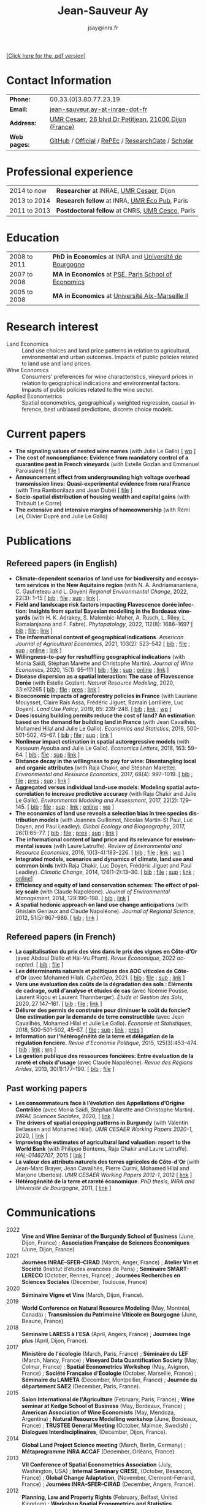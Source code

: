 #+TITLE:                Jean-Sauveur Ay
#+AUTHOR:               jsay@inra.fr
#+EXPORT_FILE_NAME: index
#+STARTUP:          fold
#+LaTeX_CLASS:      CuriVitae
#+OPTIONS:          LaTeX:t tags:nil num:nil H:5 toc:nil html-postamble:t
#+LANGUAGE:         en
#+STARTUP:          hideblocks
#+DRAWERS:          PROPERTIES BABEL HTML
:HTML:
#+HTML_HEAD: <link rel="stylesheet" type="text/css" href="style.css"/>
#+HTML_HEAD: <base target="_blank">
#+ATTR_HTML: :rules none
:END:

#+HTML: <a target="_blank" rel="noopener noreferrer" href="index.pdf">[Click here for the .pdf version]</a>

* Code for export                            :noexport:
** LaTeX

#+begin_src emacs-lisp :eval yes :results silent
(add-to-list 'org-latex-classes
	     '("CuriVitae"
	       "\\documentclass[11pt, a4paper]{./style}
                  [NO-DEFAULT-PACKAGES]
                  \\usepackage{natbib}
                  \\usepackage{comment, csquotes}
                  \\usepackage[adobe-utopia]{mathdesign}
                  \\let\\progstruct=\\texttt
                  \\newcommand{\\progexample}[1]{{\\ttfamily\\small #1}}"
	       ("\\titre{%s}"                 . "\\titre{%s}"    )
	       ("\\soustitre{%s}"             . "\\soustitre{%s}" )))
#+end_src

** HTML
*** tables

#+begin_src emacs-lisp :eval yes :results silent
(setq org-html-table-default-attributes
      '(:border "0" :cellspacing "0" :cellpadding "6" :rules "none" :frame "none"))
#+end_src

*** Postamble

#+begin_src emacs-lisp  :eval yes :results silent
(setq org-html-postamble-format
      '(("en"
	 "<p class=\"date\">Last modification: %T </p>\n <p class=\"date\">Generated by %c </p>
          <p class=\"date\">Css style file <a href=\"https://jsay.github.io/website/style.css\">here</a> (adapted from <a href=\"https://gongzhitaao.org/orgcss/org.css\">orgcss</a>)</p>")))
#+end_src

* README                                     :noexport:
  :PROPERTIES:
  :EXPORT_FILE_NAME: README
  :END:
** Use

   1. Modifications only made on the file =Main.org=
   2. The data are exported to =index.html= and =index.pdf= (see
      =/emacs-config/= repository)
   3. =style.css= and =style.cls= are custom templates for html and
      pdf export

* Contact Information

| *Phone:*     | 00.33.(0)3.80.77.23.19                                 |
| *Email:*     | [[mailto:jean-sauveur.ay@inrae.fr][jean-sauveur.ay-at-inrae-dot-fr]]                        |
| *Address:*   | [[https://www2.dijon.inrae.fr/cesaer/en/axis/][UMR Cesaer]], [[https://www.google.com/maps/?q%3D47.3097819,5.0644835][26 blvd Dr Petitjean]], [[https://www.google.com/maps/place/21000+Dijon/][21000 Dijon (France)]] |
| *Web pages:* | [[http://github.com/jsay/][GitHub]] / [[https://www2.dijon.inrae.fr/cesaer/membres/jean-sauveur-ay/][Official]] / [[https://ideas.repec.org/e/pay77.html][RePEc]] / [[https://www.researchgate.net/profile/Jean_Sauveur_Ay][ResearchGate]] / [[https://scholar.google.fr/citations?user=arEwxlIAAAAJ&hl=fr][Scholar]]     |

* Professional experience

| 2014 to now  | *Researcher* at INRAE, [[https://www2.dijon.inrae.fr/cesaer/en/axis/][UMR Cesaer]], Dijon       |
| 2013 to 2014 | *Research fellow* at INRA, [[https://www6.versailles-grignon.inrae.fr/economie_publique_eng/][UMR Éco Pub]], Paris  |
| 2011 to 2013 | *Postdoctoral fellow* at CNRS, [[http://cesco.mnhn.fr/en][UMR Cesco]], Paris |

* Education

| 2008 to 2011 | *PhD in Economics* at INRA and [[http://en.u-bourgogne.fr/][Université de Bourgogne]] |
| 2007 to 2008 | *MA in Economics* at [[https://www.parisschoolofeconomics.eu/en/][PSE, Paris School of Economics]]    |
| 2005 to 2008 | *MA in Economics* at [[https://www.amse-aixmarseille.fr/en][Université Aix-Marseille II]]       |

* Research interest

  - Land Economics :: Land use choices and land price patterns in
    relation to agricultural, environmental and urban
    outcomes. Impacts of public policies related to land use and land
    prices.
  - Wine Economics :: Consumers' preferences for wine characteristics,
    vineyard prices in relation to geographical indications and
    environmental factors. Impacts of public policies related to the
    wine sector.
  - Applied Econometrics :: Spatial econometrics, geographically
    weighted regression, causal inference, best unbiased predictions,
    discrete choice models.

* Current papers

   - *The signaling values of nested wine names* (with Julie Le
     Gallo) [ [[https://wine-economics.org/wp-content/uploads/2021/05/AAWE_WP265.pdf][wp]] ] 
   - *The cost of noncompliance: Evidence from mandatory control of a
     quarantine pest in French vineyards* (with Estelle Gozlan and
     Emmanuel Paroissien) [ [[file:doc/RISCA-FILE.pdf][file]] ]
   - *Announcement effect from undergrounding high voltage overhead
     transmission lines:* *Quasi-experimental evidence from rural
     France* (with Tina Rambonilaza and Jean Dubé) [ [[file:doc/HVTOL-FILE.pdf][file]] ]
   - *Socio-spatial distribution of housing wealth and capital gains*
     (with Thibault Le Corre)
   - *The extensive and intensive margins of homeownership* (with Rémi
     Lei, Olivier Dupré and Julie Le Gallo)

* Publications
** Refereed papers (in English)

   - *Climate-dependent scenarios of land use for biodiversity and
     ecosystem services in the New Aquitaine region* (with
     N. A. Andriamanantena, C. Gaufreteau and L. Doyen) /Regional
     Environmental Change/, 2022, 22(3): 1--15 [ [[file:bib/MDFD.bib][bib]] ; [[file:doc/CDSA-FILE.pdf][file]] ; [[file:doc/CDSA-SUP.pdf][sup]] ;
     [[https://link.springer.com/article/10.1007/s10113-022-01964-6][link]] ].
   - *Field and landscape risk factors impacting Flavescence dorée
     infection:* *Insights from spatial Bayesian modelling in the
     Bordeaux vineyards* (with H. K. Adrakey, S. Malembic-Maher,
     A. Rusch, L. Riley, L. Ramalanjaona and
     F. Fabre). /Phytopatology/, 2022, 112(8): 1686--1697 [ [[file:bib/MDFD.bib][bib]] ; [[file:doc/MDFD-FILE.pdf][file]]
     ; [[https://apsjournals.apsnet.org/doi/10.1094/PHYTO-10-21-0449-R][link]] ]
   - *The informational content of geographical
     indications*. /American Journal of Agricultural Economics/, 2021,
     103(2): 523--542 [ [[file:bib/GEOIND.bib][bib]] ; [[file:doc/GEOIND-FILE.pdf][file]] ; [[file:doc/GEOIND-SUP.pdf][sup]] ; [[https://github.com/jsay/geoInd/][online]] ; [[https://onlinelibrary.wiley.com/doi/full/10.1111/ajae.12100][link]] ]
   - *Willingness-to-pay for reshuffling geographical indications*
     (with Monia Saïdi, Stéphan Marette and Christophe
     Martin). /Journal of Wine Economics/, 2020, 15(1): 95--111 [ [[file:bib/RFGI.bib][bib]]
     ; [[file:doc/RFGI-FILE.pdf][file]] ; [[file:doc/RFGI-SUP.pdf][sup]] ; [[https://github.com/jsay/reshufGI/][online]] ; [[https://www.cambridge.org/core/journals/journal-of-wine-economics/article/abs/willingnesstopay-for-reshuffling-geographical-indications/FD4DB1BCA54C1E204773BF861965BEBD][link]] ]
   - *Disease dispersion as a spatial interaction: The case of
     Flavescence Dorée* (with Estelle Gozlan). /Natural Resource
     Modeling/, 2020, 33:e12265 [ [[file:bib/SPFD.bib][bib]] ; [[file:doc/SPFD-FILE.pdf][file]] ; [[file:doc/SPFD-PRES.pdf][pres]] ; [[https://onlinelibrary.wiley.com/doi/full/10.1111/nrm.12265][link]] ]
   - *Bioeconomic impacts of agroforestry policies in France* (with
     Lauriane Mouysset, Claire Rais Assa, Frédéric Jiguet, Romain
     Lorrilière, Luc Doyen). /Land Use Policy/, 2019, 85: 239--248.  [
     [[file:bib/BIOFOR.bib][bib]] ; [[https://www.sciencedirect.com/science/article/abs/pii/S0264837718308160][link]] ;  [[http://cahiersdugretha.u-bordeaux4.fr/2017/2017-05.pdf][wp]] ]
   - *Does issuing building permits reduce the cost of land? An
     estimation based on the demand for building land in France* (with
     Jean Cavailhès, Mohamed Hilal and Julie Le Gallo). /Economics and
     Statistics/, 2018, 500-501-502, 45--67.  [ [[file:bib/PCPX.bib][bib]] ; [[file:doc/PCPX-FILE.pdf][file]] ; [[file:doc/PCPX-SUP.pdf][sup]] ;
     [[https://insee.fr/en/statistiques/3621981?sommaire=3622133][link]] ]
   - *Nonlinear impact estimation in spatial autoregressive models*
     (with Kassoum Ayouba and Julie Le Gallo). /Economics Letters/,
     2018, 163: 59--64. [ [[file:bib/NLSP.bib][bib]] ; [[file:doc/NLSP-FILE.pdf][file]] ; [[file:doc/NLSP-SUP.pdf][sup]] ; [[https://www.sciencedirect.com/science/article/pii/S0165176517304846][link]] ]
   - *Distance decay in the willingness to pay for wine: Disentangling
     local and organic attributes* (with Raja Chakir, and Stéphan
     Marette). /Environmental and Resource Economics/, 2017, 68(4):
     997--1019. [\nbsp{}[[file:bib/DWTP.bib][bib]] ; [[file:doc/DWTP-FILE.pdf][file]] ; [[file:doc/DWTP-PRES.pdf][pres]] ; [[file:doc/DWTP-SUP.pdf][sup]] ; [[https://link.springer.com/article/10.1007/s10640-016-0057-8][link]] ]
   - *Aggregated versus individual land-use models: Modeling spatial
     autocorrelation to increase predictive accuracy* (with Raja
     Chakir and Julie Le Gallo). /Environmental Modeling and
     Assessment/, 2017, 22(2): 129--145. [ [[file:bib/LUMP.bib][bib]] ; [[file:doc/LUMP-FILE.pdf][file]] ; [[file:doc/LUMP-SUP.pdf][sup]] ; [[https://link.springer.com/article/10.1007/s10666-016-9523-5][link]] ;
     [[https://github.com/jsay/spatial-pred-R][online]] ;  [[https://www6.versailles-grignon.inra.fr/economie_publique/Media/fichiers/Working-Papers/Working-Papers-2014/WP_2014_02][wp]] ]
   - *The economics of land use reveals a selection bias in tree
     species distribution models* (with Joannès Guillemot, Nicolas
     Martin-St Paul, Luc Doyen, and Paul Leadley). /Global Ecology and
     Biogeography/, 2017, 26(1):65--77. [ [[file:bib/NTSDM.bib][bib]] ; [[file:doc/NTSDM-FILE.pdf][file]] ; [[file:doc/NTSDM-PRES.pdf][pres]] ; [[file:doc/NTSDM-SUP.pdf][sup]] ;
     [[https://onlinelibrary.wiley.com/doi/abs/10.1111/geb.12514][link]] ]
   - *The informational content of land price and its relevance for
     environmental issues* (with Laure Latruffe). /Review of
     Environmental and Resource Economics/, 2016, 10(3-4):183--226. [
     [[file:bib/RLP.bib][bib]] ; [[file:doc/RLP-FILE.pdf][file]] ; [[https://www.nowpublishers.com/article/Details/IRERE-0086][link]] ; [[http://www.ceps.be/book/empirical-content-present-value-model-survey-instrumental-uses-farmland-prices.html][wp]] ]
   - *Integrated models, scenarios and dynamics of climate, land use
     and common birds* (with Raja Chakir, Luc Doyen, Frédéric Jiguet
     and Paul Leadley). /Climatic Change/, 2014, 126(1-2):13--30. [
     [[file:bib/CILE.bib][bib]] ; [[file:doc/CILE-FILE.pdf][file]] ; [[file:doc/CILE-SUP.pdf][sup]] ; [[https://link.springer.com/article/10.1007/s10584-014-1202-4][link]] ; [[https://mobilis-a4ac2.firebaseapp.com/index.html][online]]]
   - *Efficiency and equity of land conservation schemes: The effect
     of policy scale* (with Claude Napoléone). /Journal of
     Environmental Management/, 2014, 129:190--198. [ [[file:bib/EELC.bib][bib]] ; [[http://www.sciencedirect.com/science/article/pii/S0301479713004829][link]] ]
   - *A spatial hedonic approach on land use change anticipations*
     (with Ghislain Geniaux and Claude Napoléone). /Journal of
     Regional Science/, 2012, 51(5):967--986. [ [[file:bib/SPHED.bib][bib]] ; [[http://onlinelibrary.wiley.com/doi/10.1111/j.1467-9787.2011.00721.x/abstract][link]] ]

** Refereed papers (in French)

   - *La capitalisation du prix des vins dans le prix des vignes en
     Côte-d’Or* (avec Abdoul Diallo et Hai-Vu Pham). /Revue
     Économique/, 2022 /accepted/. [ [[file:bib/DNPA.bib][bib]] ; [[file:doc/VINPX-FILE.pdf][file]] ]
   - *Les déterminants naturels et politiques des AOC viticoles de
     Côte-d’Or* (avec Mohamed Hilal). /CyberGéo/, 2021. [ [[file:bib/DNPA.bib][bib]] ; [[file:doc/DNPA-FILE.pdf][file]] ;
     [[file:doc/DNPA-SUP.pdf][sup]] ; [[https://journals.openedition.org/cybergeo/36443][link]] ]
   - *Vers une évaluation des coûts de la dégradation des sols :
     Éléments de cadrage, outil d'analyse et études de cas* (avec
     Noémie Pousse, Laurent Rigou et Laurent Thannberger). /Étude et
     Gestion des Sols/, 2020, 27:147--161. [ [[file:bib/GPRF.bib][bib]] ; [[file:doc/ECOSOL-FILE.pdf][file]] ; [[https://www.afes.fr/publications/revue-etude-et-gestion-des-sols/volume-27-numero-1/][link]] ]
   - *Délivrer des permis de construire pour diminuer le coût du
     foncier? Une estimation par la demande de terre constructible*
     (avec Jean Cavailhès, Mohamed Hilal et Julie Le Gallo).
     /Économie et Statistiques/, 2018, 500-501-502, 45--67. [ [[file:doc/PCPXf-FILE.pdf][file]] ;
     [[file:doc/PCPX-SUP.pdf][sup]] ; [[https://insee.fr/fr/statistiques/3621977?sommaire=3622116][link]] ; [[file:doc/PCPXf-PRES.pdf][pres]] ]
   - *Information sur l'hétérogénéité de la terre et délégation de la
     régulation foncière.* /Revue d'Économie Politique/, 2015,
     125(3):453--474. [ [[file:bib/IFHT.bib][bib]] ; [[https://www.cairn.info/revue-d-economie-politique-2015-3-page-453.htm][link]] ; [[http://ideas.repec.org/p/ceo/wpaper/32.html][wp]] ]
   - *La gestion publique des ressources foncières: Entre évaluation
     de la rareté et choix d'usage* (avec Claude Napoléone). /Revue
     des Régions Arides/, 2013, 30(1):177--190. [ [[file:bib/GPRF.bib][bib]] ; [[https://www.researchgate.net/profile/Claude_Napoleone/publication/268075060_La_gestion_publique_des_ressources_foncieres_entre_evaluation_de_la_rarete_et_choix_d'usages/links/5460bdd20cf295b5616376de/La-gestion-publique-des-ressources-foncieres-entre-evaluation-de-la-rarete-et-choix-dusages.pdf][file]] ]

** Past working papers

   - *Les consommateurs face à l’évolution des Appellations d’Origine
     Contrôlée* (avec Monia Saïdi, Stéphan Marette and Christophe
     Martin). /INRAE Sciences Sociales/, 2020, [ [[https://ageconsearch.umn.edu/record/305806][link]] ]
   - *The drivers of spatial cropping patterns in Burgundy* (with
     Valentin Bellassen and Mohamed Hilal). /UMR CESAER Working Papers
     2020-1/, 2020, [ [[https://hal.inrae.fr/hal-02894116][link]] ]
   - *Improving the estimates of agricultural land valuation: report
     to the World Bank* (with Philippe Bontems, Raja Chakir and Laure
     Latruffe). /HAL-01462707/, 2015 [ [[https://hal.archives-ouvertes.fr/hal-01462707][link]] ] 
   - *La valeur des attributs naturels des terres agricoles de
     Côte-d'Or* (with Jean-Marc Brayer, Jean Cavailhès, Pierre Curmi,
     Mohamed Hilal and Marjorie Ubertosi). /UMR CESAER Working Papers
     2012-1/, 2012 [ [[http://ideas.repec.org/p/ceo/wpaper/33.html][link]] ]
   - *Hétérogénéité de la terre et rareté économique*. /PhD thesis,
     INRA and Université de Bourgogne/, 2011, [ [[http://tel.archives-ouvertes.fr/tel-00629142/en/][link]] ] 

* Communications

  - 2022 :: *Vine and Wine Seminar of the Burgundy School of Business*
    (June, Dijon, France) ; *Association Française de Sciences
    Économiques* (June, Dijon, France)
  - 2021 :: *Journées INRAE--SFER--CIRAD* (March, Anger, France) ;
    *Atelier Vin et Société* (Institut d’études avancées de Paris) ;
    *Séminaire SMART-LERECO* (October, Rennes, France) ; *Journées
    Recherches en Sciences Sociales* (December, Toulouse, France)
  - 2020 :: *Séminaire Vigne et Vins* (March, Dijon, France).
  - 2019 :: *World Conference on Natural Resource Modeling* (May,
    Montréal, Canada) ; *Transmission du Patrimoine Viticole en
    Bourgogne* (June, Beaune, France)
  - 2018 :: *Séminaire LARESS à l'ESA* (April, Angers, France) ;
    *Journées Ingé plus* (April, Dijon, France).
  - 2017 :: *Ministère de l'écologie* (March, Paris, France) ;
    *Séminaire du LEF* (March, Nancy, France) ; *Vineyard Data
    Quantification Society* (May, Colmar, France) ; *Spatial
    Econometrics Workshop* (May, Avignon, France) ; *Société Française
    d'Écologie* (October, Marseille, France) ; *Séminaire du LAMETA*
    (December, Montpellier, France) ; *Journée du département SAE2*
    (December, Paris, France).
  - 2015 :: *Salon International de l'Agriculture* (February, Paris,
    France) ; *Wine seminar at Kedge School of Business* (May,
    Bordeaux, France) ; *American Association of Wine Economists*
    (May, Mendoza, Argentina) ; *Natural Resource Modelling workshop*
    (June, Bordeaux, France) ; *TRUSTEE General Meeting* (October,
    Malmoe, Swedish) ; *Dialogues Interdisciplinaires*, (December,
    Dijon, France).
  - 2014 :: *Global Land Project Science meeting* (March, Berlin,
    Germany) ; *Métaprogramme INRA ACCAF* (December, Orléans, France).
  - 2013 :: *VII Conference of Spatial Econometrics Association*
    (July, Washington, USA) ; *Internal Seminary CRESE*, (October,
    Besançon, France) ; *Global Change Adaptation*, (November,
    Clermont-Ferrand, France) ; *Journées INRA--SFER--CIRAD*
    (December, Angers, France).
  - 2012 :: *Planning, Law and Property Rights* (February, Belfast,
    United Kingdom) ; *Workshop Spatial Econometrics and Statistics*
    (November, Avignon, France) ; *Journées INRA--SFER--CIRAD*
    (December, Toulouse, France).
  - 2010 :: *Internal Seminary Ecodéveloppement* (October, Avignon,
    France).
  - 2009 :: *EAAE Ph.D. Workshop* (September, Giessen, Germany) ;
    *Journées d'Étude des Sols* (May, Strasbourg, France).
  - 2008 :: *Journées INRA--SFER--CIRAD* (December, Lille, France).

* Other activities
** Research programs

   - [[https://ejpsoil.eu/soil-research/serena][SERENA]] (2022-2025) funded by EJP SOIL, European Joint Program
   - [[https://anr.fr/Project-ANR-21-CE03-0007][LOCUS]] (2022-2025) funded by ANR, /Agence Nationale de la
     Recherche/
   - [[https://www.ademe.fr/en/frontpage/][OMISEP]] (2022-2024) funded by /ADEME/, /Agence de la Transition
     Écologique/
   - [[http://www.ubfc.fr/pubprivlands/][PubPrivLands]] (2019-2021) funded by /Région Bourgogne
     Franche-Comté (ISIT-BFC)/
   - [[https://www.plan-deperissement-vigne.fr/travaux-de-recherche/programmes-de-recherche/risca][Risca]] (2019-2021) funded by /Plan National Dépérissement du
     Vignoble/
   - [[https://www.trustee-project.eu/][Trustee]] (2013-2017) funded by EU FP7, ERA-NET RURAGRI program
   - [[https://www.fondationbiodiversite.fr/en/][Mobilis]] (2012-2013) funded by FRB, /Fondation pour la Recherche
     sur la Biodiversité/
   - [[http://www.gessol.fr/content/integrer-la-valeur-epuratrice-de-sols-hydromorphes-dans-leur-usage-quelles-strategies-d-inte][EcoSolHydro]] (2011-2012) funded by ADEME and MEEDE, from GESSOL
     program

** Teaching experience

| *Course*       | *Place*                | *Hours* | *Formation* | *Period*           |
|----------------+------------------------+---------+-------------+--------------------|
| Land Economics | Univ. of Franche-Comté |       6 | Postgrad.   | 2023 (1 yrs)       |
| Econometrics   | SciencesPo Dijon       |   24/48 | Undergrad.  | 2018--2023 (5 yrs) |
| Economics      | SciencesPo Dijon       |      48 | Undergrad.  | 2016--2021 (5 yrs) |
| Econometrics   | AgroParisTech          |      24 | Postgrad.   | 2012--2017 (5 yrs) |
| Econometrics   | Univ. of Franche-Comté |      18 | Postgrad.   | 2012--2017 (5 yrs) |
| Microeconomics | Univ. of Burgundy      |      14 | Undergrad.  | 2010--2011 (1 yrs) |
|----------------+------------------------+---------+-------------+--------------------|

** Referee reports

#+LaTeX: \vspace{.5cm}

   Acta Oeconomica (1), Ecological Economics (2), Économie et
   Statistique (2), Économie Rurale (2), Environmental and Resource
   Economics (1), European Review of Agricultural Economics (3),
   International Journal of Geographical Information Science (1),
   International Journal of Strategic Property Management (1), Journal
   of Environmental Management (3), Plos One (1), Regional Studies
   (1), Review of Agricultural, Food and Environmental Studies (1),
   Revue Économique (1), Revue d'Économie Régionale et Urbaine (3),
   Spatial Economic Analysis (2), Spatial Statistics (1),
   Sustainability (1).

#+LaTeX: \vspace{.5cm}

** Miscellaneous

   - Consultant and Expert for INAO, the French National Institute of
     the Signs of Quality and Origin.
   - Consultant for Inter-Rhône, the professional organization of the
     wine producers and traders from Rhône Valley.
   - Member of the scientific committee of RNEST, a national network
     about the management of soil quality.
   - Expert in a scientific team about "Artificialized land and
     artificialization processes: determinants, impacts and levers for
     action" [ [[https://www.inrae.fr/actualites/sols-artificialises-processus-dartificialisation-sols][website]] ].
   - Member of the scientific committee of the Workshop on Spatial
     Econometrics and Statistics.
   - Family activities: [[https://distillerie-mazy.fr/][Distillerie Mazy]] in Burgundy and [[https://www.gigondas-vin.com/vigneron/domaine-raspail-ay/][Domaine
     Raspail-Ay]] in Rhône Valley.

* Credits                                    :noexport:
# now directly put in html-postamble, kept for memory

  Last modification: {{{time(%Y-%m-%d)}}}

  [[https://www.gnu.org/software/emacs/][Emacs]] src_emacs-lisp[:results raw]{(substring emacs-version)},
  [[https://orgmode.org][org-mode]] src_emacs-lisp[:results raw]{(org-version)}

  CSS file here, adapted from [[https://github.com/gongzhitaao/orgcss/blob/master/org.css][orgcss]]

